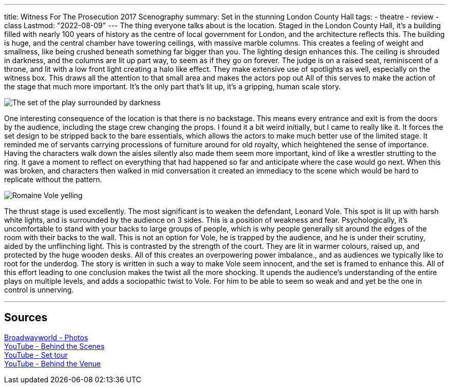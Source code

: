 ---
title: Witness For The Prosecution 2017 Scenography
summary: Set in the stunning London County Hall
tags:
  - theatre
  - review
  - class
Lastmod: "2022-08-09"
---
The thing everyone talks about is the location. Staged in the London County Hall, it's a building filled with nearly 100 years of history as the centre of local government for London, and the architecture reflects this. The building is huge, and the central chamber have towering ceilings, with massive marble columns. This creates a feeling of weight and smallness, like being crushed beneath something far bigger than you. The lighting design enhances this. The ceiling is shrouded in darkness, and the columns are lit up part way, to seem as if they go on forever. The judge is on a raised seat, reminiscent of a throne, and lit with a low front light creating a halo like effect. They make extensive use of spotlights as well, especially on the witness box. This draws all the attention to that small area and makes the actors pop out All of this serves to make the action of the stage that much more important. It's the only part that's lit up, it's a gripping, human scale story. 

image::/Images/Witness-for-the-prosecution_Set.jpg[The set of the play surrounded by darkness]

One interesting consequence of the location is that there is no backstage. This means every entrance and exit is from the doors by the audience, including the stage crew changing the props. I found it a bit weird initially, but I came to really like it. It forces the set design to be stripped back to the bare essentials, which allows the actors to make much better use of the limited stage. It reminded me of servants carrying processions of furniture around for old royalty, which heightened the sense of importance. 
Having the characters walk down the aisles silently also made them seem more important, kind of like a wrestler strutting to the ring. It gave a moment to reflect on everything that had happened so far and anticipate where the case would go next. When this was broken, and characters then walked in mid conversation it created an immediacy to the scene which would be hard to replicate without the pattern.

image::/Images/Witness-for-the-prosecution_Yell.jpg[Romaine Vole yelling]

The thrust stage is used excellently. The most significant is to weaken the defendant, Leonard Vole. This spot is lit up with harsh white lights, and is surrounded by the audience on 3 sides. This is a position of weakness and fear. Psychologically, it's uncomfortable to stand with your backs to large groups of people, which is why people generally sit around the edges of the room with their backs to the wall. This is not an option for Vole, he is trapped by the audience, and he is under their scrutiny, aided by the unflinching light. This is contrasted by the strength of the court. They are lit in warmer colours, raised up, and protected by the huge wooden desks. All of this creates an overpowering power imbalance., and as audiences we typically like to root for the underdog. The story is written in such a way to make Vole seem innocent, and the set is framed to enhance this. All of this effort leading to one conclusion makes the twist all the more shocking. It upends the audience's understanding of the entire plays on multiple levels, and adds a sociopathic twist to Vole. For him to be able to seem so weak and and yet be the one in control is unnerving.


'''
== Sources
https://www.broadwayworld.com/uk-regional/article/Photos-First-Look-at-WITNESS-FOR-THE-PROSECUTION-at-London-County-Hall-20210921[Broadwayworld - Photos] +
https://www.youtube.com/watch?v=8HrpoiZ_raw[YouTube - Behind the Scenes] +
https://www.youtube.com/watch?v=95h6Da3If_g[YouTube - Set tour] +
https://www.youtube.com/watch?v=865mk-8O4pc[YouTube - Behind the Venue] +